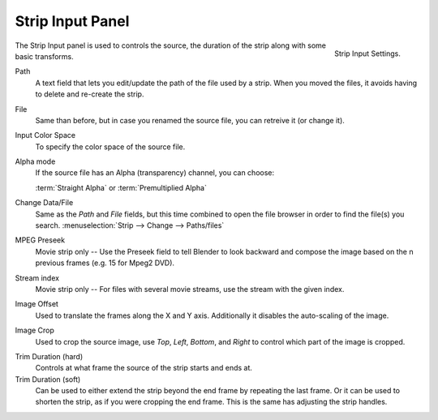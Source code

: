 
*****************
Strip Input Panel
*****************

.. figure:: /images/editors_sequencer_properties_input.png
   :align: right

   Strip Input Settings.

The Strip Input panel is used to controls the source,
the duration of the strip along with some basic transforms.

Path
   A text field that lets you edit/update the path of the file used by a strip.
   When you moved the files, it avoids having to delete and re-create the strip.
File
   Same than before, but in case you renamed the source file, you can retreive it (or change it).
Input Color Space
   To specify the color space of the source file.
Alpha mode
   If the source file has an Alpha (transparency) channel, you can choose:

   :term:`Straight Alpha` or :term:`Premultiplied Alpha`
Change Data/File
   Same as the *Path* and *File* fields, but
   this time combined to open the file browser in order to find the file(s) you search.
   :menuselection:`Strip --> Change --> Paths/files`

MPEG Preseek
   Movie strip only -- Use the Preseek field to tell Blender to look backward and
   compose the image based on the n previous frames (e.g. 15 for Mpeg2 DVD).
Stream index
   Movie strip only -- For files with several movie streams, use the stream with the given index.

Image Offset
   Used to translate the frames along the X and Y axis.
   Additionally it disables the auto-scaling of the image.
Image Crop
   Used to crop the source image, use *Top*, *Left*,
   *Bottom*, and *Right* to control which part of the image is cropped.

.. _sequencer-duration-hard:

Trim Duration (hard)
   Controls at what frame the source of the strip starts and ends at.
Trim Duration (soft)
   Can be used to either extend the strip beyond the end frame by repeating the last frame.
   Or it can be used to shorten the strip, as if you were cropping the end frame.
   This is the same has adjusting the strip handles.
